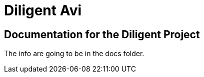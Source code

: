 = Diligent Avi

== Documentation for the Diligent Project
The info are going to be in the docs folder.
